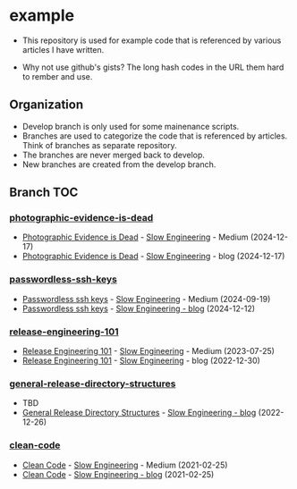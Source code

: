* example
- This repository is used for example code that is referenced by
  various articles I have written.

- Why not use github's gists? The long hash codes in the URL them hard
  to rember and use.

** Organization
+ Develop branch is only used for some mainenance scripts.
+ Branches are used to categorize the code that is referenced by
  articles.  Think of branches as separate repository.
+ The branches are never merged back to develop.
+ New branches are created from the develop branch.

** Branch TOC

*** [[https://github.com/TurtleEngr/example/tree/photographic-evidence-is-dead][photographic-evidence-is-dead]]
+ [[https://medium.com/slow-engineering/photographic-evidence-is-dead-e9b495aca7b0][Photographic Evidence is Dead]] - [[https://medium.com/slow-engineering][Slow Engineering]] - Medium (2024-12-17)
+ [[https://slowengineering.wordpress.com/2024/12/17/photographic-evidence-is-dead/][Photographic Evidence is Dead]] - [[https://slowengineering.wordpress.com/][Slow Engineering]] - blog (2024-12-17)

*** [[https://github.com/TurtleEngr/example/tree/passwordless-ssh-keys][passwordless-ssh-keys]]
+ [[https://medium.com/slow-engineering/passwordless-ssh-keys-6ddc79bec3f8][Passwordless ssh keys]] - [[https://medium.com/slow-engineering][Slow Engineering]] - Medium (2024-09-19)
+ [[https://slowengineering.wordpress.com/2024/12/12/passwordless-ssh-keys/][Passwordless ssh keys]] - [[https://slowengineering.wordpress.com/][Slow Engineering - blog]] (2024-12-12)

*** [[https://github.com/TurtleEngr/example/tree/release-engineering-101][release-engineering-101]]
+ [[https://medium.com/slow-engineering/release-engineering-101-54d0ac60f6fd][Release Engineering 101]] - [[https://medium.com/slow-engineering][Slow Engineering]] - Medium (2023-07-25)
+ [[https://slowengineering.wordpress.com/2022/12/30/release-engineering-101/][Release Engineering 101]] - [[https://slowengineering.wordpress.com/][Slow Engineering]] - blog (2022-12-30)

*** [[https://github.com/TurtleEngr/example/tree/general-release-directory-structures][general-release-directory-structures]]
- TBD
+ [[https://slowengineering.wordpress.com/2022/12/26/general-release-directory-structures/][General Release Directory Structures]] - [[https://slowengineering.wordpress.com/][Slow Engineering - blog]] (2022-12-26)

*** [[https://github.com/TurtleEngr/example/tree/clean-code][clean-code]]
+ [[https://medium.com/slow-engineering/clean-code-aadbb6cdcaf0][Clean Code]] - [[https://medium.com/slow-engineering][Slow Engineering]] - Medium (2021-02-25)
+ [[https://slowengineering.wordpress.com/2021/02/25/clean-code/][Clean Code]] - [[https://slowengineering.wordpress.com/][Slow Engineering - blog]] (2021-02-25)
